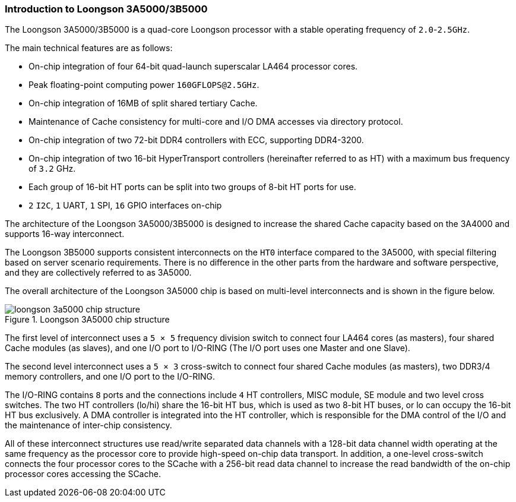 [[introduction-to-loongson-3a5000-3b5000]]
=== Introduction to Loongson 3A5000/3B5000

The Loongson 3A5000/3B5000 is a quad-core Loongson processor with a stable operating frequency of `2.0`-`2.5GHz`.

The main technical features are as follows:

* On-chip integration of four 64-bit quad-launch superscalar LA464 processor cores.

* Peak floating-point computing power `160GFLOPS@2.5GHz`.

* On-chip integration of 16MB of split shared tertiary Cache.

* Maintenance of Cache consistency for multi-core and I/O DMA accesses via directory protocol.

* On-chip integration of two 72-bit DDR4 controllers with ECC, supporting DDR4-3200.

* On-chip integration of two 16-bit HyperTransport controllers (hereinafter referred to as HT) with a maximum bus frequency of `3.2` GHz.

* Each group of 16-bit HT ports can be split into two groups of 8-bit HT ports for use.

* `2` `I2C`, `1` UART, `1` SPI, `16` GPIO interfaces on-chip


The architecture of the Loongson 3A5000/3B5000 is designed to increase the shared Cache capacity based on the 3A4000 and supports 16-way interconnect.

The Loongson 3B5000 supports consistent interconnects on the `HT0` interface compared to the 3A5000, with special filtering based on server scenario requirements.
There is no difference in the other parts from the hardware and software perspective, and they are collectively referred to as 3A5000.

The overall architecture of the Loongson 3A5000 chip is based on multi-level interconnects and is shown in the figure below.

[[loongson-3a5000-chip-structure]]
.Loongson 3A5000 chip structure
image::loongson-3a5000-chip-structure.png[]

The first level of interconnect uses a `5 &#215; 5` frequency division switch to connect four LA464 cores (as masters), four shared Cache modules (as slaves), and one I/O port to I/O-RING (The I/O port uses one Master and one Slave).

The second level interconnect uses a `5 &#215; 3` cross-switch to connect four shared Cache modules (as masters), two DDR3/4 memory controllers, and one I/O port to the I/O-RING.

The I/O-RING contains `8` ports and the connections include `4` HT controllers, MISC module, SE module and two level cross switches.
The two HT controllers (lo/hi) share the 16-bit HT bus, which is used as two 8-bit HT buses, or lo can occupy the 16-bit HT bus exclusively.
A DMA controller is integrated into the HT controller, which is responsible for the DMA control of the I/O and the maintenance of inter-chip consistency.

All of these interconnect structures use read/write separated data channels with a 128-bit data channel width operating at the same frequency as the processor core to provide high-speed on-chip data transport.
In addition, a one-level cross-switch connects the four processor cores to the SCache with a 256-bit read data channel to increase the read bandwidth of the on-chip processor cores accessing the SCache.
